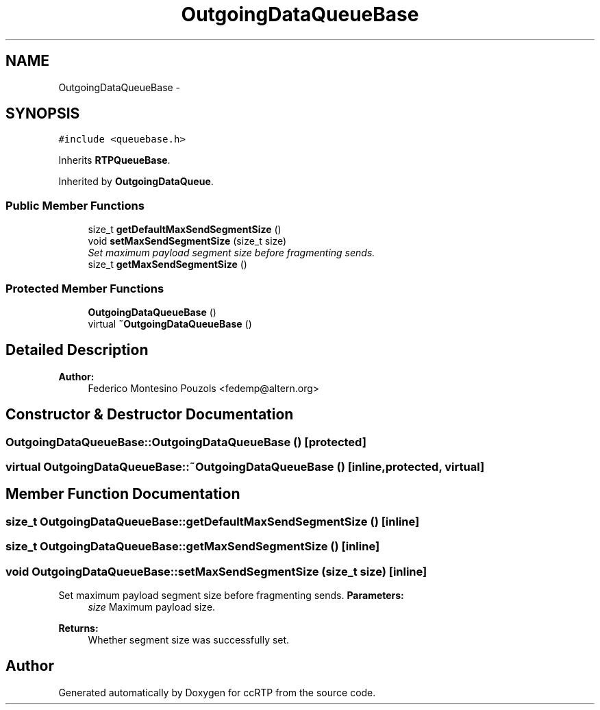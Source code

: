 .TH "OutgoingDataQueueBase" 3 "21 Sep 2010" "ccRTP" \" -*- nroff -*-
.ad l
.nh
.SH NAME
OutgoingDataQueueBase \- 
.SH SYNOPSIS
.br
.PP
.PP
\fC#include <queuebase.h>\fP
.PP
Inherits \fBRTPQueueBase\fP.
.PP
Inherited by \fBOutgoingDataQueue\fP.
.SS "Public Member Functions"

.in +1c
.ti -1c
.RI "size_t \fBgetDefaultMaxSendSegmentSize\fP ()"
.br
.ti -1c
.RI "void \fBsetMaxSendSegmentSize\fP (size_t size)"
.br
.RI "\fISet maximum payload segment size before fragmenting sends. \fP"
.ti -1c
.RI "size_t \fBgetMaxSendSegmentSize\fP ()"
.br
.in -1c
.SS "Protected Member Functions"

.in +1c
.ti -1c
.RI "\fBOutgoingDataQueueBase\fP ()"
.br
.ti -1c
.RI "virtual \fB~OutgoingDataQueueBase\fP ()"
.br
.in -1c
.SH "Detailed Description"
.PP 
\fBAuthor:\fP
.RS 4
Federico Montesino Pouzols <fedemp@altern.org> 
.RE
.PP

.SH "Constructor & Destructor Documentation"
.PP 
.SS "OutgoingDataQueueBase::OutgoingDataQueueBase ()\fC [protected]\fP"
.SS "virtual OutgoingDataQueueBase::~OutgoingDataQueueBase ()\fC [inline, protected, virtual]\fP"
.SH "Member Function Documentation"
.PP 
.SS "size_t OutgoingDataQueueBase::getDefaultMaxSendSegmentSize ()\fC [inline]\fP"
.SS "size_t OutgoingDataQueueBase::getMaxSendSegmentSize ()\fC [inline]\fP"
.SS "void OutgoingDataQueueBase::setMaxSendSegmentSize (size_t size)\fC [inline]\fP"
.PP
Set maximum payload segment size before fragmenting sends. \fBParameters:\fP
.RS 4
\fIsize\fP Maximum payload size. 
.RE
.PP
\fBReturns:\fP
.RS 4
Whether segment size was successfully set. 
.RE
.PP


.SH "Author"
.PP 
Generated automatically by Doxygen for ccRTP from the source code.
